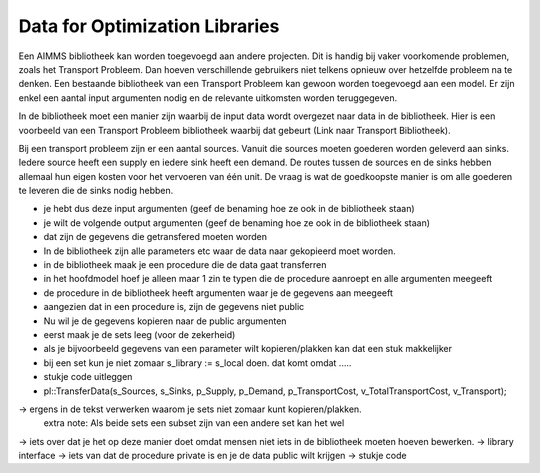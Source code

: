 Data for Optimization Libraries
================================

Een AIMMS bibliotheek kan worden toegevoegd aan andere projecten. Dit is handig bij vaker voorkomende problemen, zoals het Transport Probleem. Dan hoeven verschillende gebruikers niet telkens opnieuw over hetzelfde probleem na te denken. Een bestaande bibliotheek van een Transport Probleem kan gewoon worden toegevoegd aan een model. Er zijn enkel een aantal input argumenten nodig en de relevante uitkomsten worden teruggegeven. 

In de bibliotheek moet een manier zijn waarbij de input data wordt overgezet naar data in de bibliotheek. Hier is een voorbeeld van een Transport Probleem bibliotheek waarbij dat gebeurt (Link naar Transport Bibliotheek).

Bij een transport probleem zijn er een aantal sources. Vanuit die sources moeten goederen worden geleverd aan sinks. Iedere source heeft een supply en iedere sink heeft een demand. De routes tussen de sources en de sinks hebben allemaal hun eigen kosten voor het vervoeren van één unit. De vraag is wat de goedkoopste manier is om alle goederen te leveren die de sinks nodig hebben. 

- je hebt dus deze input argumenten (geef de benaming hoe ze ook in de bibliotheek staan)
- je wilt de volgende output argumenten (geef de benaming hoe ze ook in de bibliotheek staan)
- dat zijn de gegevens die getransfered moeten worden 

- In de bibliotheek zijn alle parameters etc waar de data naar gekopieerd moet worden. 


- in de bibliotheek maak je een procedure die de data gaat transferren
- in het hoofdmodel hoef je alleen maar 1 zin te typen die de procedure aanroept en alle argumenten meegeeft
- de procedure in de bibliotheek heeft argumenten waar je de gegevens aan meegeeft
- aangezien dat in een procedure is, zijn de gegevens niet public
- Nu wil je de gegevens kopieren naar de public argumenten
- eerst maak je de sets leeg (voor de zekerheid)

- als je bijvoorbeeld gegevens van een parameter wilt kopieren/plakken kan dat een stuk makkelijker
- bij een set kun je niet zomaar s_library := s_local doen. dat komt omdat .....


- stukje code uitleggen 








- pl::TransferData(s_Sources, s_Sinks, p_Supply, p_Demand, p_TransportCost, v_TotalTransportCost, v_Transport);
















-> ergens in de tekst verwerken waarom je sets niet zomaar kunt kopieren/plakken. 
	extra note: Als beide sets een subset zijn van een andere set kan het wel
-> iets over dat je het op deze manier doet omdat mensen niet iets in de bibliotheek moeten hoeven bewerken.
-> library interface
-> iets van dat de procedure private is en je de data public wilt krijgen 
-> stukje code 
